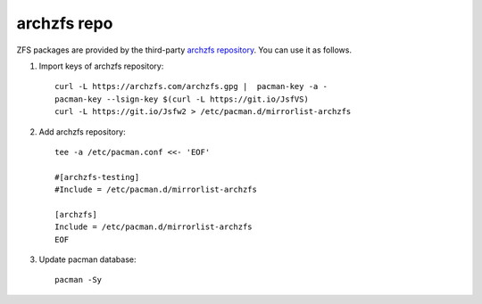 .. highlight:: sh

archzfs repo
============

.. contents:: Table of Contents
  :local:

ZFS packages are provided by the third-party
`archzfs repository <https://github.com/archzfs/archzfs>`__.
You can use it as follows.

#. Import keys of archzfs repository::

    curl -L https://archzfs.com/archzfs.gpg |  pacman-key -a -
    pacman-key --lsign-key $(curl -L https://git.io/JsfVS)
    curl -L https://git.io/Jsfw2 > /etc/pacman.d/mirrorlist-archzfs

#. Add archzfs repository::

    tee -a /etc/pacman.conf <<- 'EOF'

    #[archzfs-testing]
    #Include = /etc/pacman.d/mirrorlist-archzfs

    [archzfs]
    Include = /etc/pacman.d/mirrorlist-archzfs
    EOF

#. Update pacman database::

     pacman -Sy
